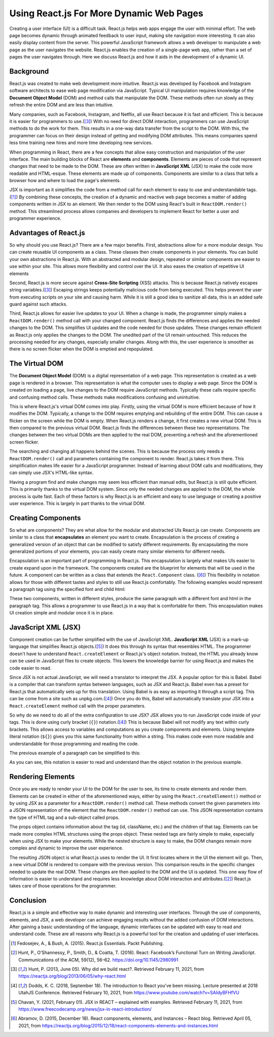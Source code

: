 Using React.js For More Dynamic Web Pages
=========================================

Creating a user interface (UI) is a difficult task. React.js helps web apps
engage the user with minimal effort. The web page becomes dynamic through
animated feedback to user input, making site navigation more interesting. It can
also easily display content from the server. This powerful JavaScript framework
allows a web developer to manipulate a web page as the user navigates the website.
React.js enables the creation of a single-page web app, rather than a set of
pages the user navigates through. Here we discuss React.js and how it aids in the
development of a dynamic UI.

.. image:: ../images/reactLogo.png
  :width: 45%
  :alt: React.js's Logo

Background
----------

React.js was created to make web development more intuitive. React.js was
developed by Facebook and Instagram software architects to ease web page
modification via JavaScript. Typical UI manipulation requires
knowledge of the **Document Object Model** (DOM) and method calls that
manipulate the DOM. These methods often run slowly as they refresh the entire DOM
and are less than intuitive.

Many companies, such as Facebook, Instagram, and Netflix, all use React because
it is fast and efficient. This is because it is easier for programmers to
use.([#f3]_) With no need for direct DOM interaction, programmers can use
JavaScript methods to do the work for them. This results in a one-way data
transfer from the script to the DOM. With this, the programmer can focus on
their design instead of getting and modifying DOM attributes. This means
companies spend less time training new hires and more time developing new services.

When programming in React, there are a few concepts that allow easy construction
and manipulation of the user interface. The main building blocks of
React are **elements** and **components**. Elements are pieces of code that represent
changes that need to be made to the DOM. These are often written in
**JavaScript XML** (JSX) to make the code more readable and HTML-esque. These
elements are made up of components. Components are similar to a class that tells a
browser how and where to load the page's elements.

.. code-block:: JavaScript
    :linenos:
    :caption: A comparison of using native JavaScript vs. React.js and JSX

    // Without React.js and JSX
    document.addEventListener("DOMContentLoaded", function(event) {
        // Making a new DOM element
        var paragraph = document.createParagraphElement();
        // Modifying the new element
        paragraph.innerText = "Hello World!";
        // Adding the new element to the DOM
        document.querySelector(".container").appendChild(paragraph);
    }

    // With React.js and JSX
    // React.js pushes the entire element to the DOM in one line of code
    ReactDOM.render(<p>Hello World!</p>, document.getElementByID('root'));

JSX is important as it simplifies the code from a method call for each element to
easy to use and understandable tags.([#f1]_) By combining these concepts, the
creation of a dynamic and reactive web page becomes a matter of adding components
written in JSX to an element. We then render to the DOM using React's built in
``ReactDOM.render()`` method. This streamlined process allows companies and developers to
implement React for better a user and programmer experience.

Advantages of React.js
----------------------

So why should you use React.js? There are a few major benefits. First,
abstractions allow for a more modular design. You can create
reusable UI components as a class. These classes then create components
in your elements. You can build your own abstractions in React.js. With an
abstracted and modular design, repeated or similar components
are easier to use within your site. This allows more flexibility and control over
the UI. It also eases the creation of repetitive UI elements

Second, React.js is more secure against **Cross-Site Scripting** (XSS) attacks.
This is because React.js natively escapes string variables.([#f3]_) Escaping strings
keeps potentially malicious code from being executed. This helps prevent the user
from executing scripts on your site and causing harm. While it is still a good
idea to sanitize all data, this is an added safe guard against such attacks.

Third, React.js allows for easier live updates to your UI. When a change is made,
the programmer simply makes a ``ReactDOM.render()`` method call with your changed
component. React.js finds the differences and applies the needed changes to the
DOM. This simplifies UI updates and the code needed for those updates. These
changes remain efficient as React.js only applies the changes to the DOM. The
unedited part of the UI remain untouched. This reduces the processing needed for
any changes, especially smaller changes. Along with this, the user experience is
smoother as there is no screen flicker when the DOM is emptied and repopulated.

The Virtual DOM
---------------

The **Document Object Model** (DOM) is a digital representation of a web page.
This representation is created as a web page is rendered in a browser. This
representation is what the computer uses to display a web page. Since the DOM is
created on loading a page, live changes to the DOM require JavaScript methods.
Typically these calls require specific and confusing method calls. These
methods make modifications confusing and unintuitive.

This is where React.js's virtual DOM comes into play. Firstly, using the virtual
DOM is more efficient because of how it modifies the DOM. Typically, a change to
the DOM requires emptying and rebuilding of the entire DOM. This can cause a
flicker on the screen while the DOM is empty. When React.js renders a change, it
first creates a new virtual DOM. This is then compared to the previous virtual
DOM. React.js finds the differences between these two representations. The
changes between the two virtual DOMs are then applied to the real DOM,
preventing a refresh and the aforementioned screen flicker.

The searching and changing all happens behind the scenes. This is because the
process only needs a ``ReactDOM.render()`` call and parameters containing the
component to render. React.js takes it from there. This simplification makes life
easier for a JavaScript programmer. Instead of learning about DOM calls and
modifications, they can simply use JSX's HTML-like syntax.

Having a program find and make changes may seem less efficient than manual
edits, but React.js is still quite efficient. This is primarily thanks to the
virtual DOM system. Since only the needed changes are applied to the DOM, the
whole process is quite fast. Each of these factors is why React.js is an
efficient and easy to use language or creating a positive user experience. This
is largely in part thanks to the virtual DOM.

Creating Components
-------------------

So what are components? They are what allow for the modular and abstracted
UIs React.js can create. Components are similar to a class that **encapsulates**
an element you want to create. Encapsulation is the process of creating a generalized
version of an object that can be modified to satisfy different requirements. By
encapsulating the more generalized portions of your elements, you can easily create
many similar elements for different needs.

Encapsulation is an important part of programming in React.js. This encapsulation
is largely what makes UIs easier to create expand upon in the framework.
The components created are the blueprint for elements that will be used in the
future. A component can be written as a class that extends the ``React.Component``
class. ([#f6]_) This flexibility in notation allows for those with different
tastes and styles to still use React.js comfortably. The following examples would
represent a paragraph tag using the specified font and child html:

.. code-block:: JavaScript
    :linenos:
    :caption: Examples of different ways to build components

    // Component as a function
    const Paragraph = ({ children, font }) => ({
        type: 'paragraph',
        props: {
            className: 'body-paragraph paragraph-' + font,
            children: {
                type: 'p',
                props: {
                    children: children
                }
            }
        }
    });

    // Components as a class
    class Paragraph extends React.Component {
        render() {
            const {children, font} = this.props;
            return {
                type: 'paragraph',
                props: {
                    className: 'body-paragraph paragraph-' + font,
                    children: {
                        type: 'p',
                        props: {
                            children: children
                        }
                    }
                }
            };
        }
    }

These two components, written in different styles, produce the same paragraph
with a different font and html in the paragraph tag. This allows a programmer to
use React.js in a way that is comfortable for them. This encapsulation makes UI
creation simple and modular once it is in place.

JavaScript  XML (JSX)
---------------------

Component creation can be further simplified with the use of JavaScript XML.
**JavaScript XML** (JSX) is a mark-up language that simplifies React.js
objects.([#f5]_) It does this through its syntax that resembles HTML. The
programmer doesn't have to understand ``React.createElement`` or React.js's object
notation. Instead, the HTML you already know can be used in JavaScript files to
create objects. This lowers the knowledge barrier for using React.js and makes the
code easier to read.

Since JSX is not actual JavaScript, we will need a translator to interpret the
JSX. A popular option for this is Babel. Babel is a compiler that can transform
syntax between languages, such as JSX and React.js. Babel even has a preset for
React.js that automatically sets up for this translation. Using Babel is as easy
as importing it through a script tag. This can be come from a site such as
unpkg.com.([#f4]_) Once you do this, Babel will automatically translate your JSX
into a ``React.createElement`` method call with the proper parameters.

So why do we need to do all of the extra configuration to use JSX? JSX allows
you to run JavaScript code inside of your tags. This is done using curly
bracket (``{}``) notation.([#f4]_) This is because Babel will not modify any text
within curly brackets. This allows access to variables and computations as you
create components and elements. Using template literal notation (``${}``) gives
you this same functionality from within a string. This makes code even more
readable and understandable for those programming and reading the code.

The previous example of a paragraph can be simplified to this:

.. code-block:: jsx
    :linenos:
    :caption: JSX simplification of a component

    class Paragraph extends React.Component {
        render() {
            const {children, font} = this.props;
            let element = (
                <p className = `body-paragraph paragraph-${font}`>
                    {children}
                </p>
            );
            return element;
        }
    }

As you can see, this notation is easier to read and understand than the object
notation in the previous example.

Rendering Elements
------------------

Once you are ready to render your UI to the DOM for the user to see, its time to
create elements and render them. Elements can be created in either of the
aforementioned ways, either by using the ``React.createElement()`` method or by
using JSX as a parameter for a ``ReactDOM.render()`` method call. These methods
convert the given parameters into a JSON representation of the element that the
``ReactDOM.render()`` method can use. This JSON representation contains the type
of HTML tag and a sub-object called props.

The props object contains information about the tag (id, className, etc.) and
the children of that tag. Elements can be made more complex HTML structures using
the props object. These nested tags are fairly simple to make, especially when
using JSX to make your elements. While the nested structure is easy to make, the
DOM changes remain more complex and dynamic to improve the user experience.

The resulting JSON object is what React.js uses to render the UI. It first locates
where in the UI the element will go. Then, a new virtual DOM is rendered to compare
with the previous version. This comparison results in the specific changes needed
to update the real DOM. These changes are then applied to the DOM and the UI is
updated. This one way flow of information is easier to understand and requires
less knowledge about DOM interaction and attributes.([#f2]_) React.js takes care
of those operations for the programmer.

Conclusion
----------

React.js is a simple and effective way to make dynamic and interesting user
interfaces. Through the use of components, elements, and JSX, a web developer
can achieve engaging results without the added confusion of DOM interactions.
After gaining a basic understanding of the language, dynamic interfaces can be
updated with easy to read and understand code. These are all reasons why
React.js is a powerful tool for the creation and updating of user interfaces.

.. [#f1] Fedosejev, A., & Bush, A. (2015). React.js Essentials.
    Packt Publishing.

.. [#f2] Hunt, P., O’Shannessy, P., Smith, D., & Coatta, T. (2016). React:
    Facebook’s Functional Turn on Writing JavaScript. Communications of the ACM,
    59(12), 56–62. https://doi.org/10.1145/2980991

.. [#f3] Hunt, P. (2013, June 05). Why did we build react?. Retrieved February
    11, 2021, from https://reactjs.org/blog/2013/06/05/why-react.html

.. [#f4] Dodds, K. C. (2018, September 18). The introduction to React you've
    been missing. Lecture presented at 2018 UtahJS Conference. Retrieved
    February 10, 2021, from https://www.youtube.com/watch?v=SAIdyBFHfVU

.. [#f5] Chavan, Y. (2021, February 01). JSX in REACT – explained with examples.
    Retrieved February 11, 2021, from
    https://www.freecodecamp.org/news/jsx-in-react-introduction/

.. [#f6] Abramov, D. (2015, December 18). React components, elements, and
    Instances – React blog. Retrieved April 05, 2021, from
    https://reactjs.org/blog/2015/12/18/react-components-elements-and-instances.html